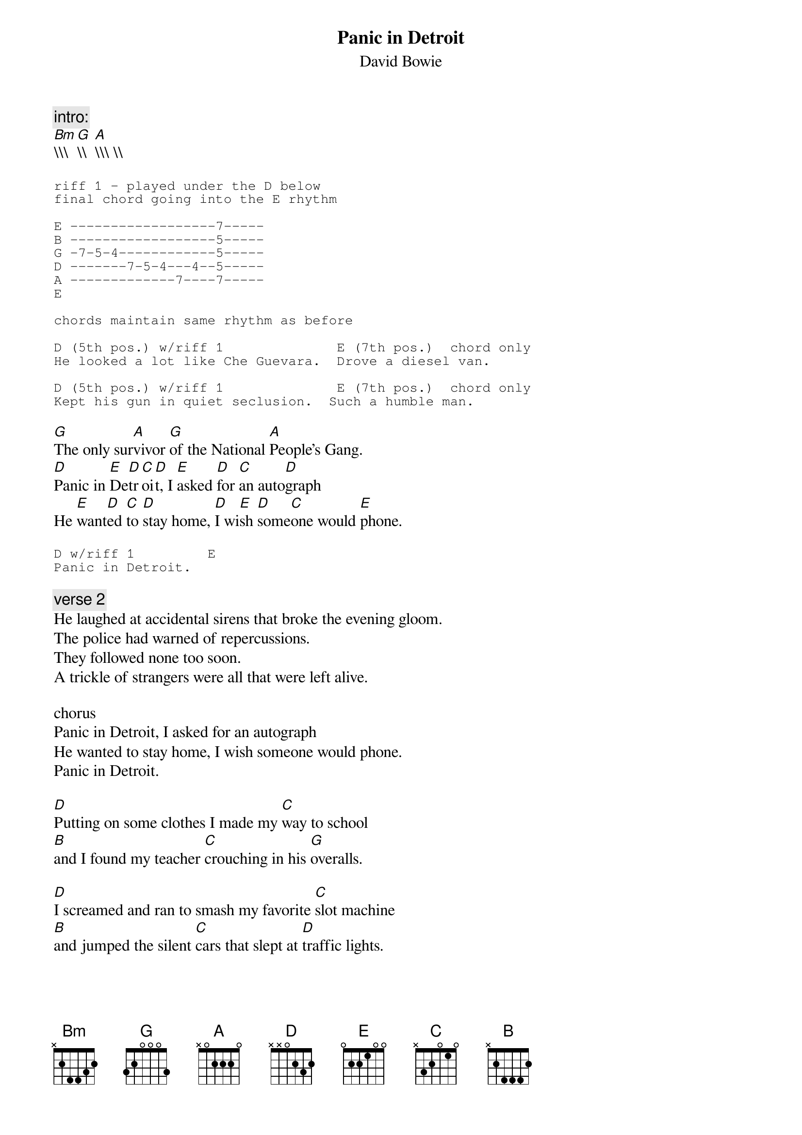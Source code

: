 {t:Panic in Detroit}
{st:David Bowie}

{c:intro:}
[Bm]\\\  [G]\\  [A]\\\ \\  

{sot}
riff 1 - played under the D below
final chord going into the E rhythm

E ------------------7-----
B ------------------5-----
G -7-5-4------------5-----
D -------7-5-4---4--5-----
A -------------7----7-----
E

chords maintain same rhythm as before

D (5th pos.) w/riff 1              E (7th pos.)  chord only
He looked a lot like Che Guevara.  Drove a diesel van.

D (5th pos.) w/riff 1              E (7th pos.)  chord only
Kept his gun in quiet seclusion.  Such a humble man.
{eot}

[G]The only sur[A]vivor [G]of the National [A]People's Gang.
[D]Panic in [E]De[D]tr[C]oi[D]t, I [E]asked [D]for [C]an auto[D]graph
He [E]want[D]ed [C]to [D]stay home, [D]I wi[E]sh [D]some[C]one would [E]phone.

{sot}
D w/riff 1         E
Panic in Detroit.
{eot}

{c:verse 2}
He laughed at accidental sirens that broke the evening gloom.
The police had warned of repercussions.
They followed none too soon.
A trickle of strangers were all that were left alive.

chorus 
Panic in Detroit, I asked for an autograph
He wanted to stay home, I wish someone would phone.
Panic in Detroit.

[D]Putting on some clothes I made my [C]way to school
[B]and I found my teacher [C]crouching in his [G]overalls.

[D]I screamed and ran to smash my favorite [C]slot machine
[B]and jumped the silent [C]cars that slept at [D]traffic lights.
{npp}
{sot}

riff 2 (/ = slide)
E ------------------------
B ------------------------
G -5/7/5--7/9/7--8/9/8----
D ------------------------
A ------------------------
E ------------------------

{eot}

Bm    G     A
----- ----- -----

{c:verse 3}
Having scored a million dollars, made a run back home.
Found him slumped across a table.  A gun and me alone.
I ran to the window.  Looked for a plane or two.

Panic in Detroit.  He'd left me an autograph.
"Let me collect dust."  I wish someone would phone.
Panic in Detroit.
